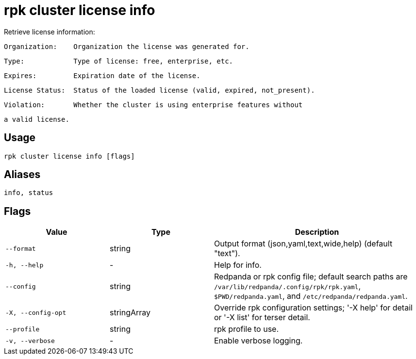= rpk cluster license info
:description: rpk cluster license info

Retrieve license information:

    Organization:    Organization the license was generated for.
    Type:            Type of license: free, enterprise, etc.
    Expires:         Expiration date of the license.
    License Status:  Status of the loaded license (valid, expired, not_present).
    Violation:       Whether the cluster is using enterprise features without
                     a valid license.

== Usage

[,bash]
----
rpk cluster license info [flags]
----

== Aliases

[,bash]
----
info, status
----

== Flags

[cols="1m,1a,2a"]
|===
|*Value* |*Type* |*Description*

|--format |string |Output format (json,yaml,text,wide,help) (default "text").

|-h, --help |- |Help for info.

|--config |string |Redpanda or rpk config file; default search paths are `/var/lib/redpanda/.config/rpk/rpk.yaml`, `$PWD/redpanda.yaml`, and `/etc/redpanda/redpanda.yaml`.

|-X, --config-opt |stringArray |Override rpk configuration settings; '-X help' for detail or '-X list' for terser detail.

|--profile |string |rpk profile to use.

|-v, --verbose |- |Enable verbose logging.
|===